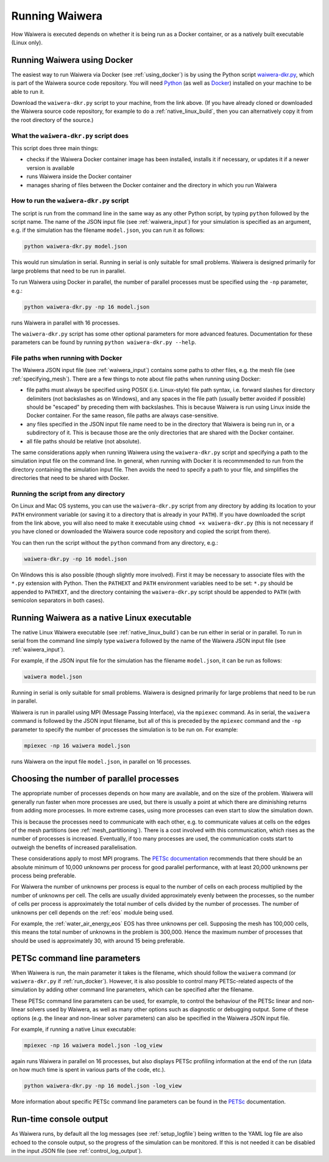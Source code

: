 .. index:: Waiwera; running, running; Waiwera

***************
Running Waiwera
***************

How Waiwera is executed depends on whether it is being run as a Docker container, or as a natively built executable (Linux only).

.. index:: running; Docker, Docker; running
.. _run_docker:

Running Waiwera using Docker
============================

The easiest way to run Waiwera via Docker (see :ref:`using_docker`) is by using the Python script `waiwera-dkr.py <https://raw.githubusercontent.com/waiwera/waiwera/master/waiwera-dkr.py>`_, which is part of the Waiwera source code repository.  You will need `Python <https://www.python.org/>`_ (as well as `Docker <https://www.docker.com/>`_) installed on your machine to be able to run it.

Download the ``waiwera-dkr.py`` script to your machine, from the link above. (If you have already cloned or downloaded the Waiwera source code repository, for example to do a :ref:`native_linux_build`, then you can alternatively copy it from the root directory of the source.)

What the ``waiwera-dkr.py`` script does
---------------------------------------

This script does three main things:

- checks if the Waiwera Docker container image has been installed, installs it if necessary, or updates it if a newer version is available
- runs Waiwera inside the Docker container
- manages sharing of files between the Docker container and the directory in which you run Waiwera

How to run the ``waiwera-dkr.py`` script
----------------------------------------

The script is run from the command line in the same way as any other Python script, by typing ``python`` followed by the script name. The name of the JSON input file (see :ref:`waiwera_input`) for your simulation is specified as an argument, e.g. if the simulation has the filename ``model.json``, you can run it as follows:

.. code-block:: bash

   python waiwera-dkr.py model.json

This would run simulation in serial. Running in serial is only suitable for small problems. Waiwera is designed primarily for large problems that need to be run in parallel.

.. index:: running; number of processes

To run Waiwera using Docker in parallel, the number of parallel processes must be specified using the ``-np`` parameter, e.g.:

.. code-block:: bash

   python waiwera-dkr.py -np 16 model.json

runs Waiwera in parallel with 16 processes.

The ``waiwera-dkr.py`` script has some other optional parameters for more advanced features. Documentation for these parameters can be found by running ``python waiwera-dkr.py --help``.

.. index:: Docker; file paths

File paths when running with Docker
-----------------------------------

The Waiwera JSON input file (see :ref:`waiwera_input`) contains some paths to other files, e.g. the mesh file (see :ref:`specifying_mesh`). There are a few things to note about file paths when running using Docker:

- file paths must always be specified using POSIX (i.e. Linux-style) file path syntax, i.e. forward slashes for directory delimiters (not backslashes as on Windows), and any spaces in the file path (usually better avoided if possible) should be "escaped" by preceding them with backslashes. This is because Waiwera is run using Linux inside the Docker container. For the same reason, file paths are always case-sensitive.
- any files specified in the JSON input file name need to be in the directory that Waiwera is being run in, or a subdirectory of it. This is because those are the only directories that are shared with the Docker container.
- all file paths should be relative (not absolute).

The same considerations apply when running Waiwera using the ``waiwera-dkr.py`` script and specifying a path to the simulation input file on the command line. In general, when running with Docker it is recommmended to run from the directory containing the simulation input file. Then avoids the need to specify a path to your file, and simplifies the directories that need to be shared with Docker.

Running the script from any directory
-------------------------------------

On Linux and Mac OS systems, you can use the ``waiwera-dkr.py`` script from any directory by adding its location to your ``PATH`` environment variable (or saving it to a directory that is already in your ``PATH``). If you have downloaded the script from the link above, you will also need to make it executable using ``chmod +x waiwera-dkr.py`` (this is not necessary if you have cloned or downloaded the Waiwera source code repository and copied the script from there).

You can then run the script without the ``python`` command from any directory, e.g.:

.. code-block:: bash

   waiwera-dkr.py -np 16 model.json

On Windows this is also possible (though slightly more involved). First it may be necessary to associate files with the ``*.py`` extension with Python. Then the ``PATHEXT`` and ``PATH`` environment variables need to be set: ``*.py`` should be appended to ``PATHEXT``, and the directory containing the ``waiwera-dkr.py`` script should be appended to ``PATH`` (with semicolon separators in both cases).

.. index:: running; native Linux executable
.. _run_native:

Running Waiwera as a native Linux executable
============================================

The native Linux Waiwera executable (see :ref:`native_linux_build`) can be run either in serial or in parallel. To run in serial from the command line simply type ``waiwera`` followed by the name of the Waiwera JSON input file (see :ref:`waiwera_input`).

For example, if the JSON input file for the simulation has the filename ``model.json``, it can be run as follows:

.. code-block:: bash

   waiwera model.json

Running in serial is only suitable for small problems. Waiwera is designed primarily for large problems that need to be run in parallel.

Waiwera is run in parallel using MPI (Message Passing Interface), via the ``mpiexec`` command. As in serial, the ``waiwera`` command is followed by the JSON input filename, but all of this is preceded by the ``mpiexec`` command and the ``-np`` parameter to specify the number of processes the simulation is to be run on. For example:

.. code-block:: bash

   mpiexec -np 16 waiwera model.json

runs Waiwera on the input file ``model.json``, in parallel on 16 processes.

.. index:: running; number of processes

Choosing the number of parallel processes
=========================================

The appropriate number of processes depends on how many are available, and on the size of the problem. Waiwera will generally run faster when more processes are used, but there is usually a point at which there are diminishing returns from adding more processes. In more extreme cases, using more processes can even start to slow the simulation down.

This is because the processes need to communicate with each other, e.g. to communicate values at cells on the edges of the mesh partitions (see :ref:`mesh_partitioning`). There is a cost involved with this communication, which rises as the number of processes is increased. Eventually, if too many processes are used, the communication costs start to outweigh the benefits of increased parallelisation.

These considerations apply to most MPI programs. The `PETSc documentation <https://www.mcs.anl.gov/petsc/petsc-dev/docs/faq.html>`_ recommends that there should be an absolute minimum of 10,000 unknowns per process for good parallel performance, with at least 20,000 unknowns per process being preferable.

For Waiwera the number of unknowns per process is equal to the number of cells on each process multiplied by the number of unknowns per cell. The cells are usually divided approximately evenly between the processes, so the number of cells per process is approximately the total number of cells divided by the number of processes. The number of unknowns per cell depends on the :ref:`eos` module being used.

For example, the :ref:`water_air_energy_eos` EOS has three unknowns per cell. Supposing the mesh has 100,000 cells, this means the total number of unknowns in the problem is 300,000. Hence the maximum number of processes that should be used is approximately 30, with around 15 being preferable.

.. index:: running; parameters
.. _petsc_command_line_parameters:

PETSc command line parameters
=============================

When Waiwera is run, the main parameter it takes is the filename, which should follow the ``waiwera`` command (or ``waiwera-dkr.py`` if :ref:`run_docker`). However, it is also possible to control many PETSc-related aspects of the simulation by adding other command line parameters, which can be specified after the filename.

These PETSc command line parameters can be used, for example, to control the behaviour of the PETSc linear and non-linear solvers used by Waiwera, as well as many other options such as diagnostic or debugging output. Some of these options (e.g. the linear and non-linear solver parameters) can also be specified in the Waiwera JSON input file.

For example, if running a native Linux executable:

.. code-block:: bash

   mpiexec -np 16 waiwera model.json -log_view

again runs Waiwera in parallel on 16 processes, but also displays PETSc profiling information at the end of the run (data on how much time is spent in various parts of the code, etc.).

..
   TODO: how to do this when running with Docker

.. code-block:: bash

   python waiwera-dkr.py -np 16 model.json -log_view

More information about specific PETSc command line parameters can be found in the `PETSc <https://www.mcs.anl.gov/petsc/>`_ documentation.

Run-time console output
=======================

As Waiwera runs, by default all the log messages (see :ref:`setup_logfile`) being written to the YAML log file are also echoed to the console output, so the progress of the simulation can be monitored. If this is not needed it can be disabled in the input JSON file (see :ref:`control_log_output`).
